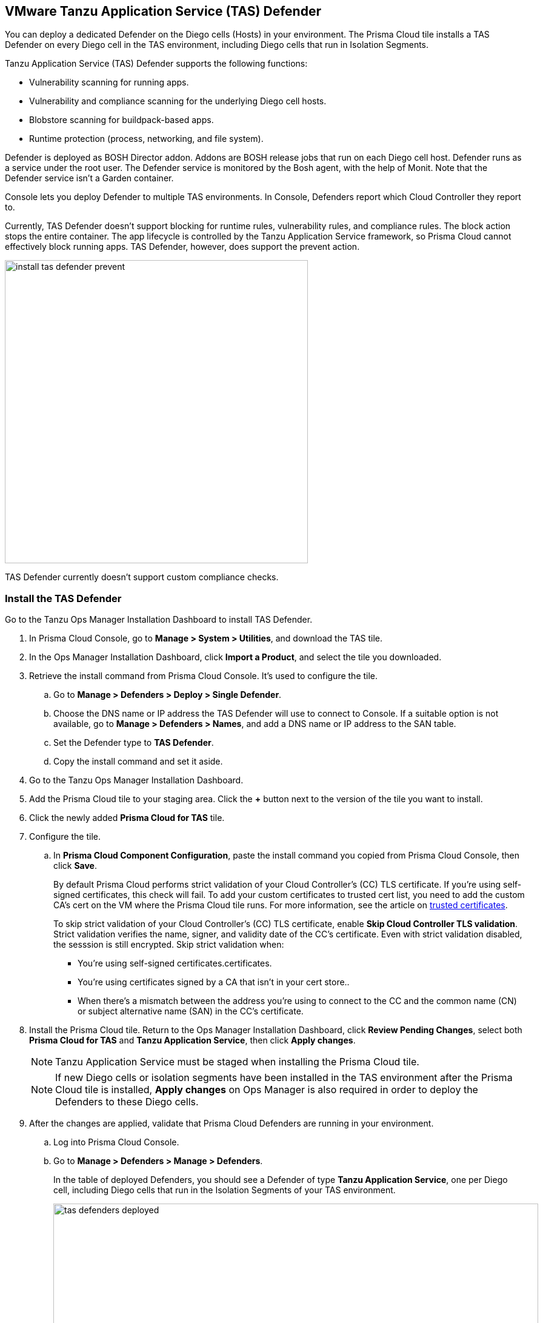 == VMware Tanzu Application Service (TAS) Defender

You can deploy a dedicated Defender on the Diego cells (Hosts) in your environment. The Prisma Cloud tile installs a TAS Defender on every Diego cell in the TAS environment, including Diego cells that run in Isolation Segments.

Tanzu Application Service (TAS) Defender supports the following functions:

* Vulnerability scanning for running apps.
* Vulnerability and compliance scanning for the underlying Diego cell hosts.
* Blobstore scanning for buildpack-based apps.
* Runtime protection (process, networking, and file system).

Defender is deployed as BOSH Director addon.
Addons are BOSH release jobs that run on each Diego cell host.
Defender runs as a service under the root user.
The Defender service is monitored by the Bosh agent, with the help of Monit.
Note that the Defender service isn't a Garden container.

Console lets you deploy Defender to multiple TAS environments.
In Console, Defenders report which Cloud Controller they report to.

Currently, TAS Defender doesn't support blocking for runtime rules, vulnerability rules, and compliance rules.
The block action stops the entire container.
The app lifecycle is controlled by the Tanzu Application Service framework, so Prisma Cloud cannot effectively block running apps.
TAS Defender, however, does support the prevent action.

image::install_tas_defender_prevent.png[width=500]

TAS Defender currently doesn't support custom compliance checks.

[.task]
=== Install the TAS Defender

Go to the Tanzu Ops Manager Installation Dashboard to install TAS Defender.

ifdef::compute_edition[]
*Prerequisites:*

* Prisma Cloud Console has already been installed.
One option is to xref:../../install/install_vmware_tkg.adoc[install Console on VMware Tanzu Kubernetes Grid], although there are xref:../../install/getting_started.adoc[many options], including xref:../../install/install_onebox.adoc[Onebox].
endif::compute_edition[]

[.procedure]
. In Prisma Cloud Console, go to *Manage > System > Utilities*, and download the TAS tile.

. In the Ops Manager Installation Dashboard, click *Import a Product*, and select the tile you downloaded.

. Retrieve the install command from Prisma Cloud Console.
It's used to configure the tile.

.. Go to *Manage > Defenders > Deploy > Single Defender*.

.. Choose the DNS name or IP address the TAS Defender will use to connect to Console.
   If a suitable option is not available, go to *Manage > Defenders > Names*, and add a DNS name or IP address to the SAN table.

.. Set the Defender type to *TAS Defender*.

.. Copy the install command and set it aside.

. Go to the Tanzu Ops Manager Installation Dashboard.

. Add the Prisma Cloud tile to your staging area.
Click the *+* button next to the version of the tile you want to install.

. Click the newly added *Prisma Cloud for TAS* tile.

. Configure the tile.

.. In *Prisma Cloud Component Configuration*, paste the install command you copied from Prisma Cloud Console, then click *Save*.
+
By default Prisma Cloud performs strict validation of your Cloud Controller's (CC) TLS certificate.
If you're using self-signed certificates, this check will fail.
To add your custom certificates to trusted cert list, you need to add the custom CA's cert on the VM where the Prisma Cloud tile runs. 
For more information, see the article on https://docs.pivotal.io/pivotalcf/2-4/customizing/trusted-certificates.html[trusted certificates].
+
To skip strict validation of your Cloud Controller's (CC) TLS certificate, enable *Skip Cloud Controller TLS validation*.
Strict validation verifies the name, signer, and validity date of the CC's certificate.
Even with strict validation disabled, the sesssion is still encrypted.
Skip strict validation when:
+
* You're using self-signed certificates.certificates.
* You're using certificates signed by a CA that isn't in your cert store..
* When there's a mismatch between the address you're using to connect to the CC and the common name (CN) or subject alternative name (SAN) in the CC's certificate.

ifdef::compute_edition[]

.. In *Credentials*, select your preferred authentication method: Basic Authentication or Certificate-based Authentication:
+
For Basic Authentication, enter your Prisma Cloud Console credentials, then click *Save*.
+
For certificate-based Authentication, paste the certificate and private key used for authentication in PEM format, then click *Save*.
+
Notes:
+
* Your xref:../../authentication/user_roles.adoc[role] must be Defender Manager or higher.
* For Certificate-based Authentication, the root CA used to sign the certificate used for authentication must be entered under *Manage > Authentication > System Certificates > Advanced Certificate Configuration*. 

endif::compute_edition[]

ifdef::prisma_cloud[]

.. In *Credentials*, enter your Prisma Cloud Console credentials, then click *Save*.
Your xref:../../authentication/user_roles.adoc[role] must be Defender Manager or higher.
+
NOTE: Certificate-based authentication is not supported with Prisma Cloud Enterprise Edition.

endif::prisma_cloud[]

. Install the Prisma Cloud tile.
Return to the Ops Manager Installation Dashboard, click *Review Pending Changes*, select both *Prisma Cloud for TAS* and *Tanzu Application Service*, then click *Apply changes*.
+
NOTE: Tanzu Application Service must be staged when installing the Prisma Cloud tile.
+
NOTE: If new Diego cells or isolation segments have been installed in the TAS environment after the Prisma Cloud tile is installed, *Apply changes* on Ops Manager is also required in order to deploy the Defenders to these Diego cells.

. After the changes are applied, validate that Prisma Cloud Defenders are running in your environment.

.. Log into Prisma Cloud Console.

.. Go to *Manage > Defenders > Manage > Defenders*.
+
In the table of deployed Defenders, you should see a Defender of type *Tanzu Application Service*, one per Diego cell, including Diego cells that run in the Isolation Segments of your TAS environment.
+
image::tas_defenders_deployed.png[width=800]
+
NOTE: Prisma Cloud reports the agentID in the Host field.
To correlate an agentID to a Diego cell IP address, and determine exactly which host runs a Defender, login to an Diego cell, and inspect _/var/vcap/instance/dns/records.json_.
This file shows how the agentID maps to a host IP address.
+
NOTE: If a TAS Defender disconnects from Console for more than one day, all data it collected is purged from Console.
The Defender is also removed from the table in *Manage > Defenders > Manage*.
The period of time that data from a disconneted Defender is retained (by default, one day) can be configured in *Manage > Defenders > Manage > Defenders > Advanced Settings*.
